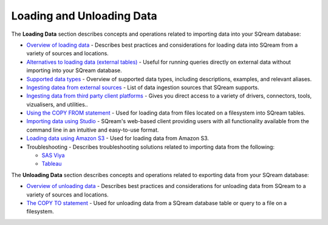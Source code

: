 .. _loading_and_unloading_data:

***********************
Loading and Unloading Data
***********************
The **Loading Data** section describes concepts and operations related to importing data into your SQream database:

* `Overview of loading data <https://docs.sqream.com/en/latest/data_ingestion/inserting_data.html>`_ - Describes best practices and considerations for loading data into SQream from a variety of sources and locations.

* `Alternatives to loading data (external tables) <https://docs.sqream.com/en/latest/operational_guides/external_tables.html>`_ - Useful for running queries directly on external data without importing into your SQream database.

* `Supported data types <https://docs.sqream.com/en/latest/data_type_guides/supported_data_types.html>`_ - Overview of supported data types, including descriptions, examples, and relevant aliases.
   
* `Ingesting datea from external sources <https://docs.sqream.com/en/latest/data_ingestion/index.html>`_ - List of data ingestion sources that SQream supports.

* `Ingesting data from third party client platforms <https://docs.sqream.com/en/latest/third_party_tools/client_platforms/index.html>`_ - Gives you direct access to a variety of drivers, connectors, tools, vizualisers, and utilities..

* `Using the COPY FROM statement <https://docs.sqream.com/en/latest/reference/sql/sql_statements/dml_commands/copy_from.html>`_ - Used for loading data from files located on a filesystem into SQream tables. 
   
* `Importing data using Studio <https://docs.sqream.com/en/latest/sqream_studio_5.4.3/executing_statements_and_running_queries_from_the_editor.html#performing-statement-related-operations-from-the-database-tree>`_ - SQream's web-based client providing users with all functionality available from the command line in an intuitive and easy-to-use format.

* `Loading data using Amazon S3 <https://docs.sqream.com/en/latest/operational_guides/s3.html>`_ - Used for loading data from Amazon S3.

* Troubleshooting - Describes troubleshooting solutions related to importing data from the following:

  * `SAS Viya <https://docs.sqream.com/en/latest/troubleshooting/sas_viya_related_issues.html>`_

  * `Tableau <https://docs.sqream.com/en/latest/troubleshooting/tableau_related_issues.html>`_
  
The **Unloading Data** section describes concepts and operations related to exporting data from your SQream database:

* `Overview of unloading data <https://docs.sqream.com/en/latest/operational_guides/external_tables.html>`_ - Describes best practices and considerations for unloading data from SQream to a variety of sources and locations.

* `The COPY TO statement <https://docs.sqream.com/en/latest/reference/sql/sql_statements/dml_commands/copy_to.html>`_ - Used for unloading data from a SQream database table or query to a file on a filesystem.